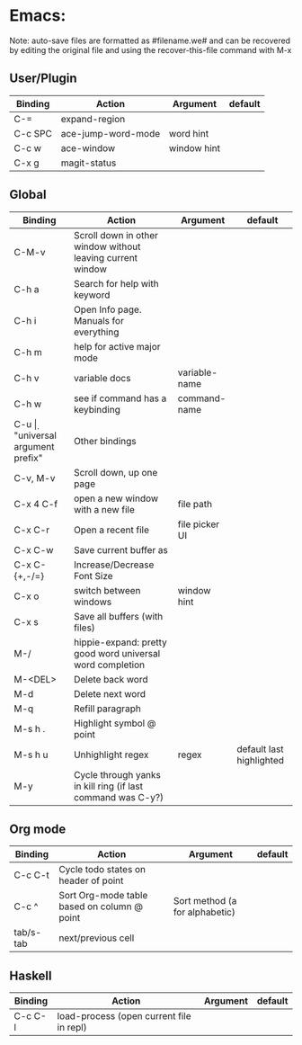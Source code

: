 * Emacs:

Note: auto-save files are formatted as #filename.we# and can be recovered by
editing the original file and using the recover-this-file command with M-x

** User/Plugin
| Binding | Action             | Argument    | default |
|---------+--------------------+-------------+---------|
| C-=     | expand-region      |             |         |
| C-c SPC | ace-jump-word-mode | word hint   |         |
| C-c w   | ace-window         | window hint |         |
| C-x g   | magit-status       |             |         |


** Global

| Binding       | Action                                                      | Argument       | default                  |
|---------------+-------------------------------------------------------------+----------------+--------------------------|
| C-M-v         | Scroll down in other window without leaving current window  |                |                          |
| C-h a         | Search for help with keyword                                |                |                          |
| C-h i         | Open Info page. Manuals for everything                      |                |                          |
| C-h m         | help for active major mode                                  |                |                          |
| C-h v         | variable docs                                               | variable-name  |                          |
| C-h w         | see if command has a keybinding                             | command-name   |                          |
| C-u \d        | "universal argument prefix"                                 | Other bindings |                          |
| C-v, M-v      | Scroll down, up one page                                    |                |                          |
| C-x 4 C-f     | open a new window with a new file                           | file path      |                          |
| C-x C-r       | Open a recent file                                          | file picker UI |                          |
| C-x C-w       | Save current buffer as                                      |                |                          |
| C-x C-{+,-/=} | Increase/Decrease Font Size                                 |                |                          |
| C-x o         | switch between windows                                      | window hint    |                          |
| C-x s         | Save all buffers (with files)                               |                |                          |
| M-/           | hippie-expand: pretty good word universal word completion   |                |                          |
| M-<DEL>       | Delete back word                                            |                |                          |
| M-d           | Delete next word                                            |                |                          |
| M-q           | Refill paragraph                                            |                |                          |
| M-s h .       | Highlight symbol @ point                                    |                |                          |
| M-s h u       | Unhighlight regex                                           | regex          | default last highlighted |
| M-y           | Cycle through yanks in kill ring (if last command was C-y?) |                |                          |

** Org mode

| Binding   | Action                                      | Argument                       | default |
|-----------+---------------------------------------------+--------------------------------+---------|
| C-c C-t   | Cycle todo states on header of point        |                                |         |
| C-c ^     | Sort Org-mode table based on column @ point | Sort method (a for alphabetic) |         |
| tab/s-tab | next/previous cell                          |                                |         |

** Haskell

| Binding | Action                                   | Argument | default |
|---------+------------------------------------------+----------+---------|
| C-c C-l | load-process (open current file in repl) |          |         |
